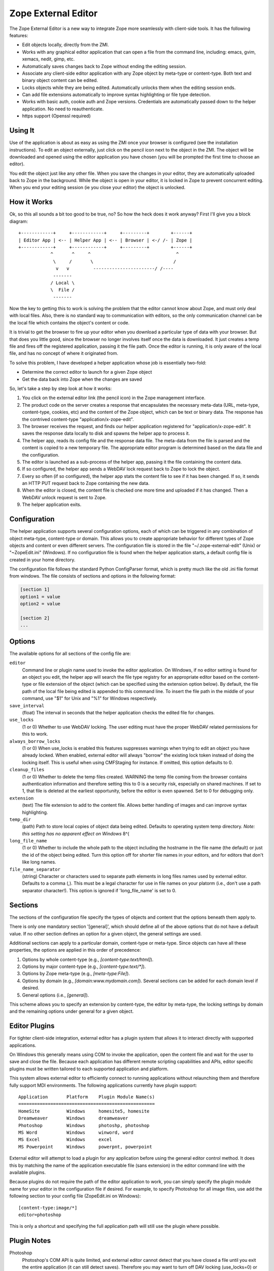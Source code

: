 Zope External Editor
====================

The Zope External Editor is a new way to integrate Zope more seamlessly with
client-side tools. It has the following features:

- Edit objects locally, directly from the ZMI.

- Works with any graphical editor application that can open a file from the
  command line, including: emacs, gvim, xemacs, nedit, gimp, etc.

- Automatically saves changes back to Zope without ending the editing
  session.

- Associate any client-side editor application with any Zope object by
  meta-type or content-type. Both text and binary object content can be
  edited.

- Locks objects while they are being edited. Automatically unlocks them
  when the editing session ends.

- Can add file extensions automatically to improve syntax highlighting or
  file type detection.

- Works with basic auth, cookie auth and Zope versions. Credentials are
  automatically passed down to the helper application. No need to
  reauthenticate.

- https support (Openssl required)

Using It
--------

Use of the application is about as easy as using the ZMI once your browser
is configured (see the installation instructions). To edit an object
externally, just click on the pencil icon next to the object in the ZMI.
The object will be downloaded and opened using the editor application you
have chosen (you will be prompted the first time to choose an editor).

You edit the object just like any other file. When you save the changes in
your editor, they are automatically uploaded back to Zope in the
background. While the object is open in your editor, it is locked in Zope
to prevent concurrent editing. When you end your editing session (ie you
close your editor) the object is unlocked.

How it Works
------------

Ok, so this all sounds a bit too good to be true, no? So how the heck does
it work anyway? First I'll give you a block diagram::

    +------------+     +------------+     +---------+        +------+
    | Editor App | <-- | Helper App | <-- | Browser | <-/ /- | Zope |
    +------------+     +------------+     +---------+        +------+
                ^       ^     ^                                ^
                 \     /       \                              /
                  v   v         -----------------------/ /----
                 -------
                / Local \
                \  File /
                 -------

Now the key to getting this to work is solving the problem that the editor
cannot know about Zope, and must only deal with local files. Also, there is
no standard way to communication with editors, so the only communication
channel can be the local file which contains the object's content or code.

It is trivial to get the browser to fire up your editor when you download
a particular type of data with your browser. But that does you little good,
since the browser no longer involves itself once the data is downloaded. It
just creates a temp file and fires off the registered application, passing
it the file path. Once the editor is running, it is only aware of the local
file, and has no concept of where it originated from.

To solve this problem, I have developed a helper application whose job is
essentially two-fold:

- Determine the correct editor to launch for a given Zope object

- Get the data back into Zope when the changes are saved

So, let's take a step by step look at how it works:

1. You click on the external editor link (the pencil icon) in the Zope
   management interface.

2. The product code on the server creates a response that encapsulates the
   necessary meta-data (URL, meta-type, content-type, cookies, etc) and the
   content of the Zope object, which can be text or binary data. The
   response has the contrived content-type "application/x-zope-edit".

3. The browser receives the request, and finds our helper application
   registered for "application/x-zope-edit". It saves the response data
   locally to disk and spawns the helper app to process it.

4. The helper app, reads its config file and the response data file. The
   meta-data from the file is parsed and the content is copied to a new
   temporary file. The appropriate editor program is determined based on
   the data file and the configuration.

5. The editor is launched as a sub-process of the helper app, passing it the
   file containing the content data.

6. If so configured, the helper app sends a WebDAV lock request back to Zope
   to lock the object.

7. Every so often (if so configured), the helper app stats the content file
   to see if it has been changed. If so, it sends an HTTP PUT request
   back to Zope containing the new data.

8. When the editor is closed, the content file is checked one more time and
   uploaded if it has changed. Then a WebDAV unlock request is sent to Zope.

9. The helper application exits.

Configuration
-------------

The helper application supports several configuration options, each of
which can be triggered in any combination of object meta-type, content-type
or domain. This allows you to create appropriate behavior for different
types of Zope objects and content or even different servers. The
configuration file is stored in the file  "~/.zope-external-edit" (Unix) or
"~\ZopeEdit.ini" (Windows). If no configuration file is found when the
helper application starts, a default config file is created in your home
directory.

The configuration file follows the standard Python ConfigParser format,
which is pretty much like the old .ini file format from windows. The file
consists of sections and options in the following format:

.. code-block:: ini

    [section 1]
    option1 = value
    option2 = value

    [section 2]
    ...

Options
-------

The available options for all sections of the config file are:

``editor``
    Command line or plugin name used to invoke the editor application. On
    Windows, if no editor setting is found for an object you edit, the
    helper app will search the file type registry for an appropriate editor
    based on the content-type or file extension of the object (which can be
    specified using the extension option below). By default, the file path
    of the local file being edited is appended to this command line. To
    insert the file path in the middle of your command, use "$1" for Unix
    and "%1" for Windows respectively.

``save_interval``
    (float) The interval in seconds that the helper application checks the
    edited file for changes.

``use_locks``
    (1 or 0) Whether to use WebDAV locking. The user editing must have the
    proper WebDAV related permissions for this to work.

``always_borrow_locks``
    (1 or 0) When use_locks is enabled this features suppresses warnings
    when trying to edit an object you have already locked.  When enabled,
    external editor will always "borrow" the existing lock token instead of
    doing the locking itself. This is useful when using CMFStaging for
    instance. If omitted, this option defaults to 0.

``cleanup_files``
    (1 or 0) Whether to delete the temp files created.  WARNING the temp
    file coming from the browser contains authentication information and
    therefore setting this to 0 is a security risk, especially on shared
    machines. If set to 1, that file is deleted at the earliest
    opportunity, before the editor is even spawned. Set to 0 for debugging
    only.

``extension``
    (text) The file extension to add to the content file. Allows better
    handling of images and can improve syntax highlighting.

``temp_dir``
    (path) Path to store local copies of object data being edited. Defaults
    to operating system temp directory. *Note: this setting has no apparent
    effect on Windows* 8^(

``long_file_name``
    (1 or 0) Whether to include the whole path to the object including the
    hostname in the file name (the default) or just the id of the object
    being edited. Turn this option off for shorter file names in your
    editors, and for editors that don't like long names.

``file_name_separator``
    (string) Character or characters used to separate path elements in long
    files names used by external editor. Defaults to a comma (,). This must
    be a legal character for use in file names on your platorm (i.e., don't
    use a path separator character!). This option is ignored if
    'long_file_name' is set to 0.

Sections
--------

The sections of the configuration file specify the types of objects and
content that the options beneath them apply to.

There is only one mandatory section '[general]', which should define all
of the above options that do not have a default value. If no other
section defines an option for a given object, the general settings are
used.

Additional sections can apply to a particular domain, content-type or
meta-type. Since objects can have all these properties, the options are
applied in this order of precedence:

1. Options by whole content-type (e.g., `[content-type:text/html]`).

2. Options by major content-type (e.g., `[content-type:text/*]`).

3. Options by Zope meta-type (e.g., `[meta-type:File]`).

4. Options by domain (e.g., `[domain:www.mydomain.com]`). Several
   sections can be added for each domain level if desired.

5.  General options (i.e., `[general]`).

This scheme allows you to specify an extension by content-type, the
editor by meta-type, the locking settings by domain and the remaining
options under general for a given object.

Editor Plugins
--------------

For tighter client-side integration, external editor has a plugin system
that allows it to interact directly with supported applications.

On Windows this generally means using COM to invoke the application, open
the content file and wait for the user to save and close the file. Because
each application has different remote scripting capabilities and APIs,
editor specific plugins must be written tailored to each supported
application and platform.

This system allows external editor to efficiently connect to running
applications without relaunching them and therefore fully support MDI
environments. The following applications currently have plugin support::

    Application       Platform    Plugin Module Name(s)
    ===================================================
    HomeSite          Windows     homesite5, homesite
    Dreamweaver       Windows     dreamweaver	
    Photoshop         Windows     photoshp, photoshop
    MS Word           Windows     winword, word
    MS Excel          Windows     excel
    MS Powerpoint     Windows     powerpnt, powerpoint

External editor will attempt to load a plugin for any application before
using the general editor control method. It does this by matching the
name of the application executable file (sans extension) in the editor
command line with the available plugins.

Because plugins do not require the path of the editor application to work,
you can simply specify the plugin module name for your editor in the
configuration file if desired. For example, to specify Photoshop for all
image files, use add the following section to your config file
(ZopeEdit.ini on Windows)::

    [content-type:image/*]
    editor=photoshop

This is only a shortcut and specifying the full application path will
still use the plugin where possible.

Plugin Notes
------------

Photoshop
    Photoshop's COM API is quite limited, and external editor cannot detect
    that you have closed a file until you exit the entire application (it
    can still detect saves). Therefore you may want to turn off DAV locking
    (use_locks=0) or borrow locks (always_borrow_locks=1) when using it.

Dreamweaver
    External editor cannot detect when you have finished editing a single
    file. Objects edited with Dreamweaver will remain locked on the server
    until you exit the application. As with Photoshop above, you may want
    to turn off locking for Dreamweaver.

If your favorite editor needs a plugin because the general support is
not good enough, please let me know. Keep in mind that I must be able to
run a copy of the application in order to develop a plugin for it. So,
unless the application is free, or a full demo is available for download
I won't be able to help much. Plugins are not difficult to write, and I
encourage you to write one for your favorite editor, start by reading
one of the existing ones. I am happy to include third-party plugins with
the distribution.

Permissions
-----------

External editing is governed by the permission "Use external editor".
Users with this permission can launch external editor from editable
objects. In order to save changes, users will need additional permissions
appropriate for the objects they are editing.

If users wish to use the built-in locking support, they must have the
"WebDAV access", "WebDAV Lock items" and "WebDAV Unlock items" permissions
for the objects they are editing.

If these permissions are not set in Zope, then the helper application will
receive unauthorized errors from Zope which it will present to the user.

Integrating with External Editor
--------------------------------

The external editor product in zope installs a globally available object
that can format objects accessible through FTP/DAV for use by the helper
application. You can take advantage of this functionality easily in your
own content management applications.

Say you have an FTP editable object, "document", in a Zope folder named
"my_stuff". The URL to view the object would be:
http://zopeserver/my_stuff/document

The URL to kick off the external editor on this document would be:
http://zopeserver/my_stuff/externalEdit_/document

Now, this may look a bit odd to you if you are used to tacking views on to
the end of the URL. Because `externalEdit_` is required to work on Python
Scripts and Page Templates, which swallow the remaining path segments on
the URL following themselves, you must put the call to `externalEdit_`
*directly before* the object to be edited. You could do this in ZPT using
some TAL in a Page Template like:

.. code-block:: html

    <a href='edit'
       attributes='href
       string:${here/aq_parent/absolute_url}/externalEdit_/${here/getId}'>
       Edit Locally
    </a>

As an alternative, you can also pass the path the object you want to edit
directly to the `externalEdit_` object when you call its index_html method.
It can be called either directly by URL or from a python script.
`externalEdit_` will return the proper response data for the object to edit.
You can invoke it via a URL:
http://zopeserver/externalEdit_?path=/my_stuff/document

or via Python:

.. code-block:: python

    return context.externalEdit_.index_html(
        context.REQUEST, context.RESPONSE, path='/my_stuff/document')

When integrating External Editor with a CMS that already uses DAV
locks, it will, by default allow users to borrow locks made on the server
after displaying a confirmation dialog box. Although you can make this
automatic by specifying 'always_borrow_locks = 1' in the External Editor
config file, it may be desireable to make this the default behavior when
using that server. To facilitate this, you can specify that locks
should be automatically borrowed in the URL (New in 0.7), i.e:
http://zopeserver/my_stuff/externalEdit_/document?borrow_lock=1

External Editor also defines a global method that you can call to insert
pencil icon links for appropriate objects. The method automatically checks
if the object supports external editing and whether the user has the "Use
external editor" permission for that object. If both are true, it returns
the HTML code to insert the external editor icon link. Otherwise it returns
an empty string.

The method is 'externalEditLink_(object)'. The object argument is the
object to create the link for if appropriate. Here is some example page
template code that inserts links to objects in the current folder and the
external editor icon where appropriate:

.. code-block:: html

    <div tal:repeat="object here/objectValues">
      <a href="#"
         tal:attributes="href object/absolute_url"
         tal:content="object/title_or_id">Object Title</a>
      <span tal:replace="structure python:here.externalEditLink_(object)" />
    </div>

Conclusion
----------

I hope you enjoy using this software. If you have any comments, suggestions
or would like to report a bug, send an email to the author:

Casey Duncan
